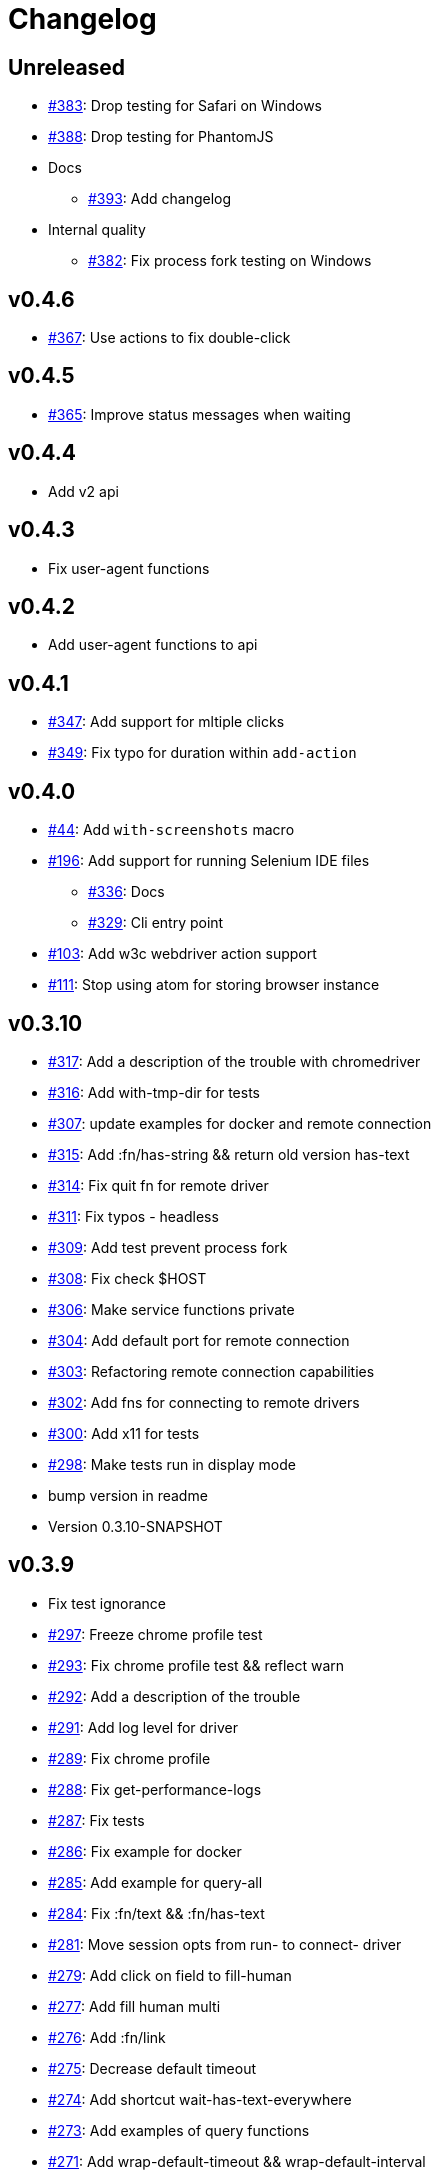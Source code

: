 = Changelog

== Unreleased

* https://github.com/clj-commons/etaoin/issues/383[#383]: Drop testing for Safari on Windows
* https://github.com/clj-commons/etaoin/issues/388[#388]: Drop testing for PhantomJS
* Docs
** https://github.com/clj-commons/etaoin/issues/393[#393]: Add changelog
* Internal quality
**  https://github.com/clj-commons/etaoin/issues/382[#382]: Fix process fork testing on Windows

== v0.4.6

* https://github.com/clj-commons/etaoin/issues/367[#367]: Use actions to fix double-click

== v0.4.5

* https://github.com/clj-commons/etaoin/pull/365[#365]: Improve status messages when waiting

== v0.4.4

* Add v2 api

== v0.4.3

* Fix user-agent functions

== v0.4.2

* Add user-agent functions to api

== v0.4.1

* https://github.com/clj-commons/etaoin/issues/347[#347]: Add support for mltiple clicks
* https://github.com/clj-commons/etaoin/pull/349[#349]: Fix typo for duration within `add-action`

== v0.4.0

* https://github.com/clj-commons/etaoin/issues/44[#44]: Add `with-screenshots` macro
* https://github.com/clj-commons/etaoin/issues/196[#196]: Add support for running Selenium IDE files
** https://github.com/clj-commons/etaoin/issues/336[#336]: Docs
** https://github.com/clj-commons/etaoin/issues/329[#329]: Cli entry point
* https://github.com/clj-commons/etaoin/issues/103[#103]: Add w3c webdriver action support
* https://github.com/clj-commons/etaoin/issues/111[#111]: Stop using atom for storing browser instance

== v0.3.10

* https://github.com/clj-commons/etaoin/issues/317[#317]: Add a description of the trouble with chromedriver
* https://github.com/clj-commons/etaoin/issues/316[#316]: Add with-tmp-dir for tests
* https://github.com/clj-commons/etaoin/issues/307[#307]: update examples for docker and remote connection
* https://github.com/clj-commons/etaoin/issues/315[#315]: Add :fn/has-string && return old version has-text
* https://github.com/clj-commons/etaoin/issues/314[#314]: Fix quit fn for remote driver
* https://github.com/clj-commons/etaoin/issues/311[#311]: Fix typos - headless
* https://github.com/clj-commons/etaoin/issues/309[#309]: Add test prevent process fork
* https://github.com/clj-commons/etaoin/issues/308[#308]: Fix check $HOST
* https://github.com/clj-commons/etaoin/issues/306[#306]: Make service functions private
* https://github.com/clj-commons/etaoin/issues/304[#304]: Add default port for remote connection
* https://github.com/clj-commons/etaoin/issues/303[#303]: Refactoring remote connection capabilities
* https://github.com/clj-commons/etaoin/issues/302[#302]: Add fns for connecting to remote drivers
* https://github.com/clj-commons/etaoin/issues/300[#300]: Add x11 for tests
* https://github.com/clj-commons/etaoin/issues/298[#298]: Make tests run in display mode
* bump version in readme
* Version 0.3.10-SNAPSHOT

== v0.3.9

* Fix test ignorance
* https://github.com/clj-commons/etaoin/issues/297[#297]: Freeze chrome profile test
* https://github.com/clj-commons/etaoin/issues/293[#293]: Fix chrome profile test && reflect warn
* https://github.com/clj-commons/etaoin/issues/292[#292]: Add a description of the trouble
* https://github.com/clj-commons/etaoin/issues/291[#291]: Add log level for driver
* https://github.com/clj-commons/etaoin/issues/289[#289]: Fix chrome profile
* https://github.com/clj-commons/etaoin/issues/288[#288]: Fix get-performance-logs
* https://github.com/clj-commons/etaoin/issues/287[#287]: Fix tests
* https://github.com/clj-commons/etaoin/issues/286[#286]: Fix example for docker
* https://github.com/clj-commons/etaoin/issues/285[#285]: Add example for query-all
* https://github.com/clj-commons/etaoin/issues/284[#284]: Fix :fn/text && :fn/has-text
* https://github.com/clj-commons/etaoin/issues/281[#281]: Move session opts from run- to connect- driver
* https://github.com/clj-commons/etaoin/issues/279[#279]: Add click on field to fill-human
* https://github.com/clj-commons/etaoin/issues/277[#277]: Add fill human multi
* https://github.com/clj-commons/etaoin/issues/276[#276]: Add :fn/link
* https://github.com/clj-commons/etaoin/issues/275[#275]: Decrease default timeout
* https://github.com/clj-commons/etaoin/issues/274[#274]: Add shortcut wait-has-text-everywhere
* https://github.com/clj-commons/etaoin/issues/273[#273]: Add examples of query functions
* https://github.com/clj-commons/etaoin/issues/271[#271]: Add wrap-default-timeout && wrap-default-interval
* https://github.com/clj-commons/etaoin/issues/270[#270]: Add fn select decription && some fix
* https://github.com/clj-commons/etaoin/issues/269[#269]: Add query-tree fn
* https://github.com/clj-commons/etaoin/issues/268[#268]: Make some declarations private for :use
* Fix creating dirs in postmortem handler
* https://github.com/clj-commons/etaoin/issues/267[#267]: Fix creating dirs in postmortem handler
* https://github.com/clj-commons/etaoin/issues/266[#266]: Fix get-inner-html for phantomjs
* https://github.com/clj-commons/etaoin/issues/265[#265]: Add phantomjs to docker && circleci
* https://github.com/clj-commons/etaoin/issues/264[#264]: Fix switch-window with PhantomJS
* https://github.com/clj-commons/etaoin/issues/262[#262]: Add pre checks for query fns
* https://github.com/clj-commons/etaoin/issues/263[#263]: Fix test-cookies for newest firefox

== v0.3.8

* https://github.com/clj-commons/etaoin/issues/261[#261]: Fix geckodriver install
* https://github.com/clj-commons/etaoin/issues/259[#259]: Add setting of env
* https://github.com/clj-commons/etaoin/issues/258[#258]: Fix installation geckodriver in docker
* https://github.com/clj-commons/etaoin/issues/257[#257]: Add logging to files
* https://github.com/clj-commons/etaoin/issues/256[#256]: Add opts for human input
* https://github.com/clj-commons/etaoin/issues/255[#255]: Add driver installation check
* https://github.com/clj-commons/etaoin/issues/254[#254]: Add http proxy settings
* https://github.com/clj-commons/etaoin/issues/253[#253]: Add edge support
* https://github.com/clj-commons/etaoin/issues/252[#252]: Add docker examle
* https://github.com/clj-commons/etaoin/issues/251[#251]: Add test examples
* https://github.com/clj-commons/etaoin/issues/248[#248]: Add fixture example
* https://github.com/clj-commons/etaoin/issues/249[#249]: Fix headless? && save capabilities
* https://github.com/clj-commons/etaoin/issues/247[#247]: Fix reflection warning && indent project.clj
* https://github.com/clj-commons/etaoin/issues/246[#246]: Aggressive indent
* https://github.com/clj-commons/etaoin/issues/245[#245]: Better free port discovery
* https://github.com/clj-commons/etaoin/issues/244[#244]: Auto release
* Readme updated
* https://github.com/clj-commons/etaoin/issues/241[#241]: Add select fn
* https://github.com/clj-commons/etaoin/issues/238[#238]: Better legacy code
* https://github.com/clj-commons/etaoin/issues/237[#237]: Bump clj-http && cheshire
* https://github.com/clj-commons/etaoin/issues/236[#236]: Add example remote connection
* Add Dockerfile && fix test
* https://github.com/clj-commons/etaoin/issues/233[#233]: Fix tests & circleci config
* https://github.com/clj-commons/etaoin/issues/231[#231]: Move safari from jwp to w3c protocol
* https://github.com/clj-commons/etaoin/issues/223[#223]: Use dir-img and dir-log if passed
* https://github.com/clj-commons/etaoin/issues/230[#230]: Move driver installation part and typo fix
* https://github.com/clj-commons/etaoin/issues/228[#228]: Fix syntax error in docs
* Switch to codox for generating docs

== v0.3.7

* https://github.com/clj-commons/etaoin/issues/242[#242]: Add release tasks
* Readme updated
* https://github.com/clj-commons/etaoin/issues/241[#241]: Add select fn
* https://github.com/clj-commons/etaoin/issues/238[#238]: Better legacy code
* https://github.com/clj-commons/etaoin/issues/237[#237]: Bump clj-http && cheshire
* https://github.com/clj-commons/etaoin/issues/236[#236]: Add example remote connection
* Add Dockerfile && fix test
* https://github.com/clj-commons/etaoin/issues/233[#233]: Fix tests & circleci config
* https://github.com/clj-commons/etaoin/issues/231[#231]: Move safari from jwp to w3c protocol
* https://github.com/clj-commons/etaoin/issues/223[#223]: Use dir-img and dir-log if passed
* https://github.com/clj-commons/etaoin/issues/230[#230]: Move driver installation part and typo fix
* https://github.com/clj-commons/etaoin/issues/228[#228]: Fix syntax error in docs
* Switch to codox for generating docs
